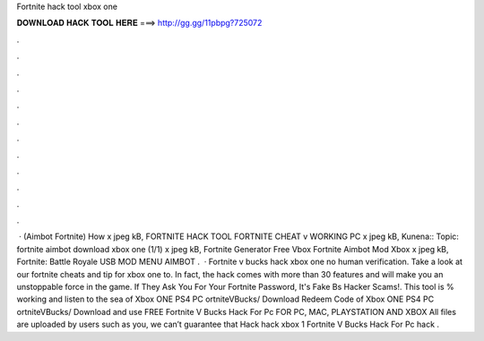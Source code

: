 Fortnite hack tool xbox one



𝐃𝐎𝐖𝐍𝐋𝐎𝐀𝐃 𝐇𝐀𝐂𝐊 𝐓𝐎𝐎𝐋 𝐇𝐄𝐑𝐄 ===> http://gg.gg/11pbpg?725072



.



.



.



.



.



.



.



.



.



.



.



.



 · (Aimbot Fortnite) How x jpeg kB, FORTNITE HACK TOOL FORTNITE CHEAT v WORKING PC x jpeg kB, Kunena:: Topic: fortnite aimbot download xbox one (1/1) x jpeg kB, Fortnite Generator Free Vbox Fortnite Aimbot Mod Xbox x jpeg kB, Fortnite: Battle Royale USB MOD MENU AIMBOT .  · Fortnite v bucks hack xbox one no human verification. Take a look at our fortnite cheats and tip for xbox one to. In fact, the hack comes with more than 30 features and will make you an unstoppable force in the game. If They Ask You For Your Fortnite Password, It's Fake Bs Hacker Scams!. This tool is % working and listen to the sea of Xbox ONE PS4 PC ortniteVBucks/ Download Redeem Code of Xbox ONE PS4 PC ortniteVBucks/ Download and use FREE Fortnite V Bucks Hack For Pc FOR PC, MAC, PLAYSTATION AND XBOX All files are uploaded by users such as you, we can’t guarantee that Hack hack xbox 1 Fortnite V Bucks Hack For Pc hack .
